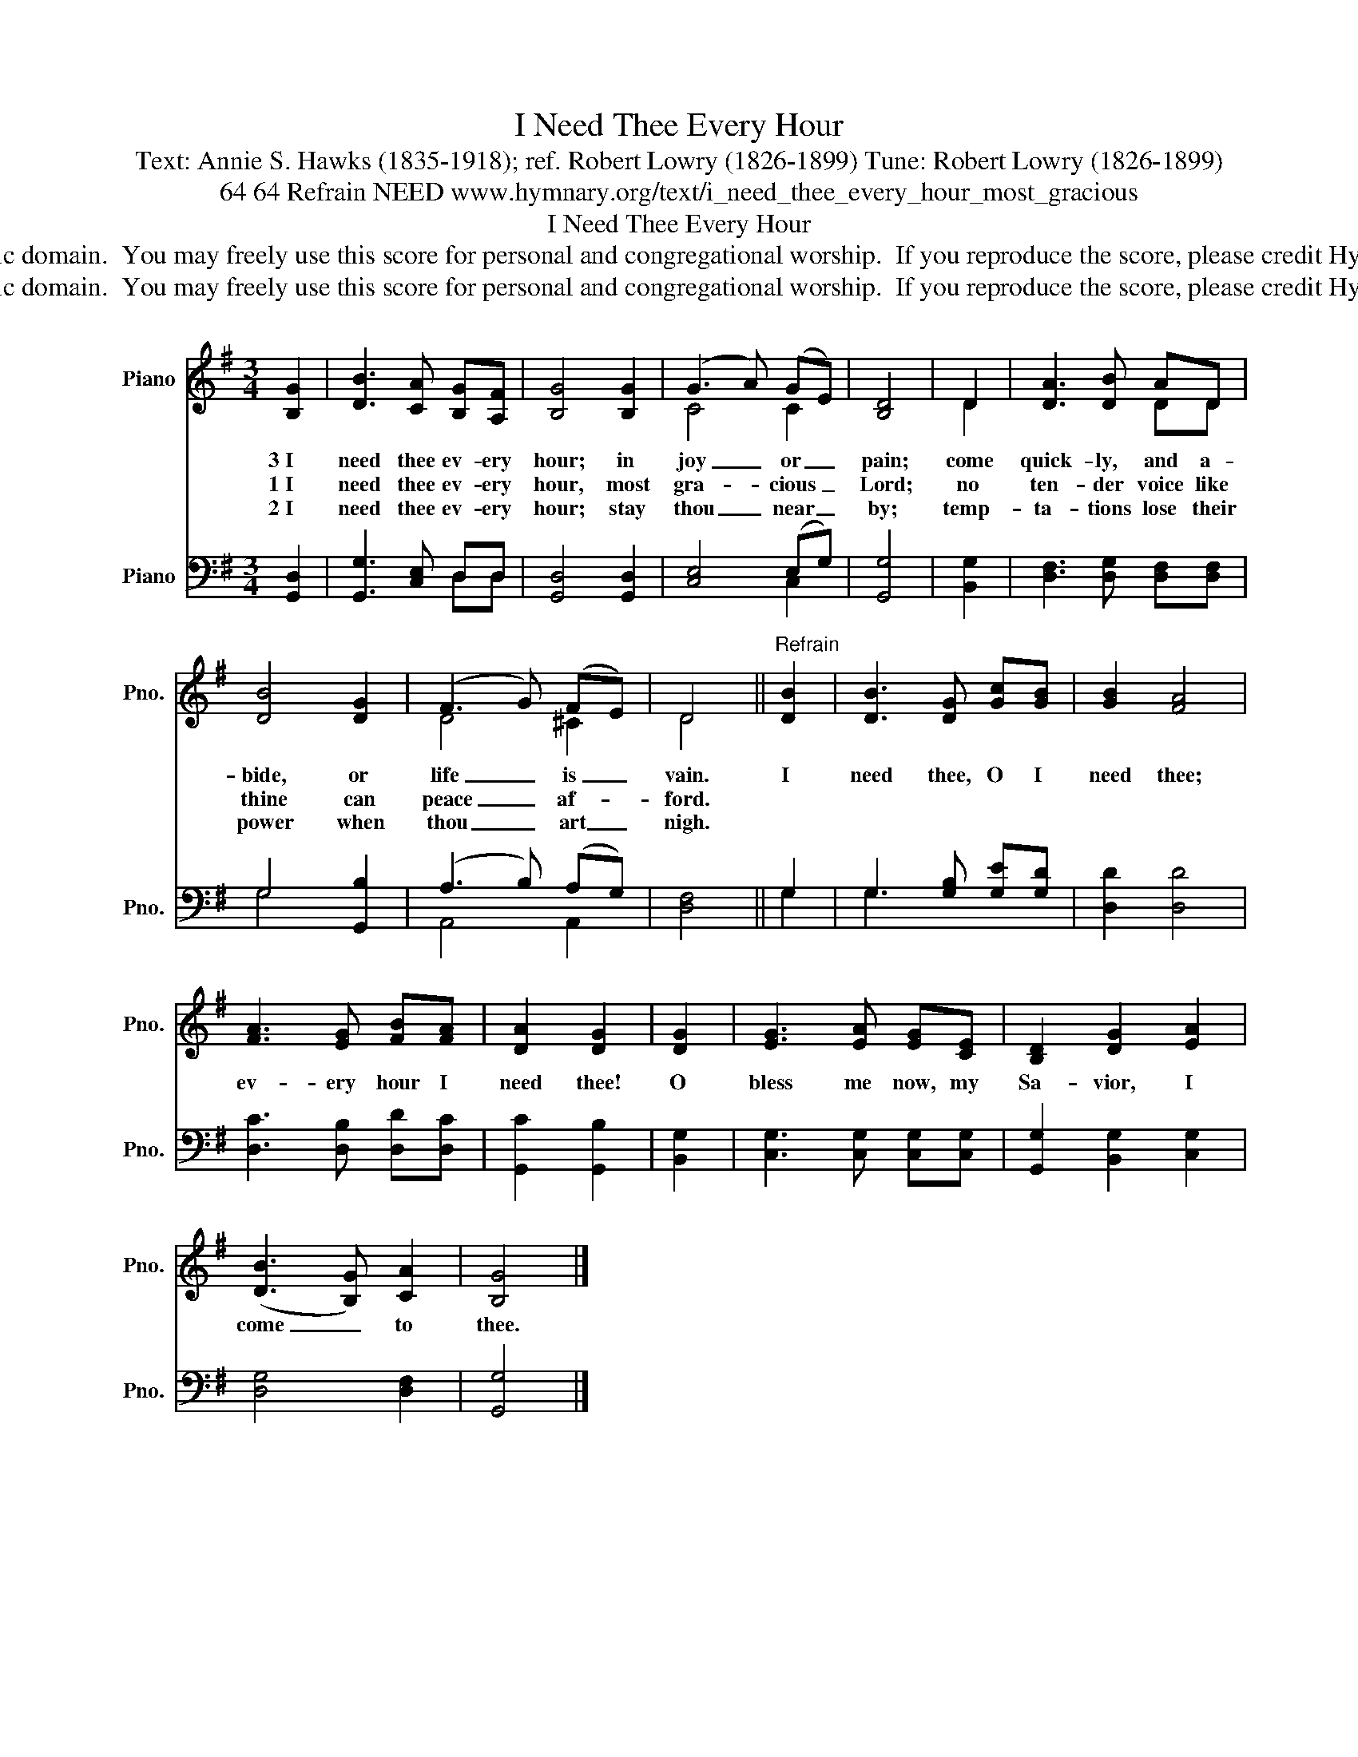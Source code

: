 X:1
T:I Need Thee Every Hour
T:Text: Annie S. Hawks (1835-1918); ref. Robert Lowry (1826-1899) Tune: Robert Lowry (1826-1899)
T:64 64 Refrain NEED www.hymnary.org/text/i_need_thee_every_hour_most_gracious
T:I Need Thee Every Hour
T:This hymn is in the public domain.  You may freely use this score for personal and congregational worship.  If you reproduce the score, please credit Hymnary.org as the source. 
T:This hymn is in the public domain.  You may freely use this score for personal and congregational worship.  If you reproduce the score, please credit Hymnary.org as the source. 
Z:This hymn is in the public domain.  You may freely use this score for personal and congregational worship.  If you reproduce the score, please credit Hymnary.org as the source.
%%score ( 1 2 ) ( 3 4 )
L:1/8
M:3/4
K:G
V:1 treble nm="Piano" snm="Pno."
V:2 treble 
V:3 bass nm="Piano" snm="Pno."
V:4 bass 
V:1
 [B,G]2 | [DB]3 [CA] [B,G][A,F] | [B,G]4 [B,G]2 | (G3 A) (GE) | [B,D]4 | D2 | [DA]3 [DB] AD | %7
w: 3~I|need thee ev- ery|hour; in|joy _ or _|pain;|come|quick- ly, and a-|
w: 1~I|need thee ev- ery|hour, most|gra- * cious _|Lord;|no|ten- der voice like|
w: 2~I|need thee ev- ery|hour; stay|thou _ near _|by;|temp-|ta- tions lose their|
 [DB]4 [DG]2 | (F3 G) (FE) | D4 ||"^Refrain" [DB]2 | [DB]3 [DG] [Gc][GB] | [GB]2 [FA]4 | %13
w: bide, or|life _ is _|vain.|I|need thee, O I|need thee;|
w: thine can|peace _ af- *|ford.||||
w: power when|thou _ art _|nigh.||||
 [FA]3 [EG] [FB][FA] | [DA]2 [DG]2 | [DG]2 | [EG]3 [EA] [EG][CE] | [B,D]2 [DG]2 [EA]2 | %18
w: ev- ery hour I|need thee!|O|bless me now, my|Sa- vior, I|
w: |||||
w: |||||
 (([DB]3 [B,G])) [CA]2 | [B,G]4 |] %20
w: come _ to|thee.|
w: ||
w: ||
V:2
 x2 | x6 | x6 | C4 C2 | x4 | D2 | x4 DD | x6 | D4 ^C2 | D4 || x2 | x6 | x6 | x6 | x4 | x2 | x6 | %17
 x6 | x6 | x4 |] %20
V:3
 [G,,D,]2 | [G,,G,]3 [C,E,] D,D, | [G,,D,]4 [G,,D,]2 | [C,E,]4 (E,G,) | [G,,G,]4 | [B,,G,]2 | %6
 [D,F,]3 [D,G,] [D,F,][D,F,] | G,4 [G,,B,]2 | (A,3 B,) (A,G,) | [D,F,]4 || G,2 | %11
 G,3 [G,B,] [G,E][G,D] | [D,D]2 [D,D]4 | [D,C]3 [D,B,] [D,D][D,C] | [G,,C]2 [G,,B,]2 | [B,,G,]2 | %16
 [C,G,]3 [C,G,] [C,G,][C,G,] | [G,,G,]2 [B,,G,]2 [C,G,]2 | [D,G,]4 [D,F,]2 | [G,,G,]4 |] %20
V:4
 x2 | x4 D,D, | x6 | x4 C,2 | x4 | x2 | x6 | G,4 x2 | A,,4 A,,2 | x4 || G,2 | G,3 x x2 | x6 | x6 | %14
 x4 | x2 | x6 | x6 | x6 | x4 |] %20

